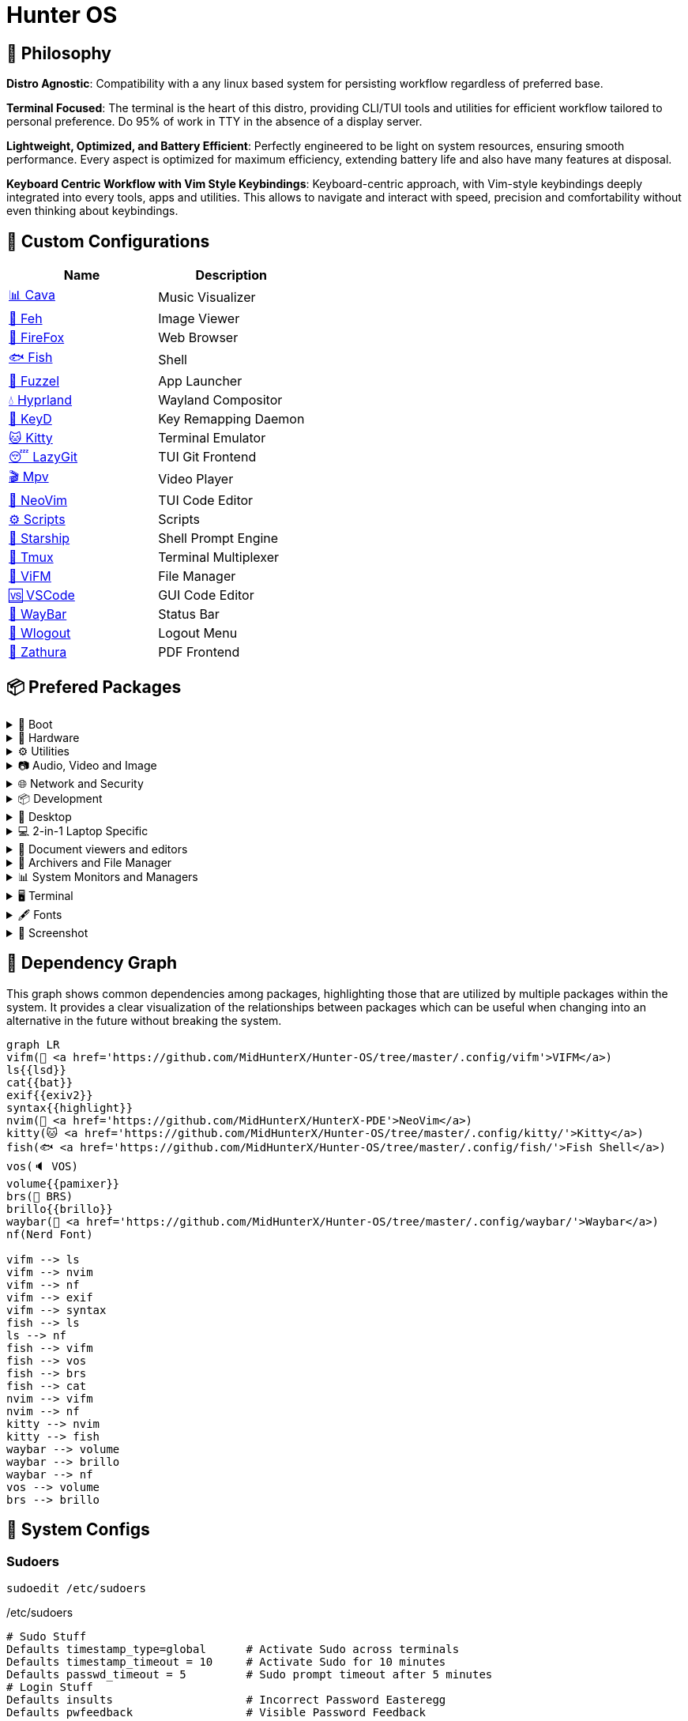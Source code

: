 = Hunter OS

== 🌿 Philosophy

*Distro Agnostic*: Compatibility with a any linux based system for persisting
workflow regardless of preferred base.

*Terminal Focused*: The terminal is the heart of this distro, providing
CLI/TUI tools and utilities for efficient workflow tailored to personal
preference. Do 95% of work in TTY in the absence of a display server.

*Lightweight, Optimized, and Battery Efficient*: Perfectly engineered to be
light on system resources, ensuring smooth performance. Every aspect is
optimized for maximum efficiency, extending battery life and also have many
features at disposal.

*Keyboard Centric Workflow with Vim Style Keybindings*: Keyboard-centric
approach, with Vim-style keybindings deeply integrated into every tools, apps
and utilities. This allows to navigate and interact with speed, precision and
comfortability without even thinking about keybindings.


== 💼 Custom Configurations

[%header,cols=2*]
|===
| Name | Description
| link:.config/cava/[📊 Cava]
| Music Visualizer
| link:.config/feh/[🌄 Feh]
| Image Viewer
| link:.mozilla/[🦊 FireFox]
| Web Browser
| link:.config/fish/[🐟 Fish]
| Shell
| link:.config/fuzzel/[📜 Fuzzel]
| App Launcher
| link:.config/hypr/[💧 Hyprland]
| Wayland Compositor
| link:.config/keyd/[🎹 KeyD]
| Key Remapping Daemon
| link:.config/kitty/[🐱 Kitty]
| Terminal Emulator
| link:.config/lazygit/[😴 LazyGit]
| TUI Git Frontend
| link:.config/mpv/[🎬 Mpv]
| Video Player
| link:https://github.com/MidHunterX/HunterX-PDE[📝 NeoVim]
| TUI Code Editor
| link:Mid_Hunter/scripts/[⚙️ Scripts]
| Scripts
| link:.config/starship/[🚀 Starship]
| Shell Prompt Engine
| link:.config/tmux/[🍱 Tmux]
| Terminal Multiplexer
| link:.config/vifm/[📁 ViFM]
| File Manager
| link:.config/Code%20-%20OSS/User/[🆚 VSCode]
| GUI Code Editor
| link:.config/waybar/[🍫 WayBar]
| Status Bar
| link:.config/wlogout/[🌳 Wlogout]
| Logout Menu
| link:.config/zathura/[📄 Zathura]
| PDF Frontend
|===

== 📦 Prefered Packages

.👢 Boot
[%collapsible]
====
[discrete]
=== 👢 Boot
[%header]
|===
| Package Name | Description
| dosfstools   | DOS Filesystem Utilities
| efibootmgr   | Utility to modify the EFI Boot Manager
| grub         | GNU GRand Unified Bootloader
| ntfs-3g      | NTFS filesystem driver and utilities
| os-prober    | Utility to detect other OSes on a set of drives
|===
====

.💾 Hardware
[%collapsible]
====
[discrete]
=== 💾 Hardware
[%header]
|===
| Package Name | Description
| acpi         | Client for battery, power and thermal readings
| acpi_call    | Kernel module to enable calls to ACPI (/proc/acpi/call)
| acpid        | Daemon for ACPI power management events
| amd-ucode    | Microcode update image for AMD CPUs
| amdvlk       | AMD's standalone Vulkan driver
|===
====

.⚙️ Utilities
[%collapsible]
====
[discrete]
=== ⚙️ Utilities
[%header]
|===
| Package Name      | Description                           | Src
| sudo              | Run commands as root                  | pacman
| fd                | Faster alternative to find command    | pacman
| jq                | CLI JSON Processor                    | pacman
| xsv               | CLI CSV Processor                     | pacman
| fzf               | Fuzzy Finder Utility                  | pacman
| ripgrep           | Text Search Tool                      | pacman
| poppler           | PDF Rendering Engine                  | pacman
| highlight         | Syntax Highlighter                    | pacman
| ffmpegthumbnailer | Video Thumbnailer                     | pacman
| brillo            | Brightness based on human perception  | pacman
| tgpt              | CLI AI Chat without API keys          | pacman
| libqalculate      | CLI NLP Calculator                    | pacman
| dust              | Disk space usage analyzer             | pacman
| bat               | cat with syntax highlighting          | pacman
| lsd               | ls with Nerd Font support             | pacman
| exiv2             | Image EXIF Manipulation Tool          | pacman
| cava              | Cross Platform Audio Visualizer       | aur
| warpd-git         | Modal Keyboard Driven Virtual Pointer | aur
| speech-dispatcher | Speech Synthesis (spd-say)            | pacman
|===
====

.📷 Audio, Video and Image
[%collapsible]
====
[discrete]
=== 📢 Audio
[%header]
|===
| Package Name   | Description                                     | Src
| pipewire       | Audio and Video streaming server                | pacman
| pipewire-pulse | A/V router & processor - PulseAudio replacement | pacman
| wireplumber    | PipeWire session/policy manager - wpctl         | pacman
| pamixer        | CLI Volume Control Tool                         | pacman
| pavucontrol    | GUI Volume Control Tool                         | pacman
|===

[discrete]
=== 🎬 Video
[%header]
|===
| Package Name | Description                                        | Src
| ffmpeg       | Super advanced library for handling Audio / Video  | pacman
| mpv          | Video Player - Minimal and integrates well with WM | pacman
| handbrake    | GUI Video Transcoder                               | pacman
| yt-dlp       | Video Downloader                                   | pacman
|===

[discrete]
=== 🌄 Image
[%header]
|===
| Package Name | Description                          | Src
| feh          | Image Viewer - Super light weight    | pacman
| nomacs-git   | Image Viewer - Touch screen friendly | aur
|===
====

.🌐 Network and Security
[%collapsible]
====
[discrete]
=== 🌐 Network and Security
[%header]
|===
| Package Name              | Description                        | Src
| dhcpcd                    | DHCP Client Daemon                 | pacman
| networkmanager            | CLI Network Manager - nmcli        | pacman
| nmtui                     | TUI Network Manager - nmtui        | pacman
| wpa_supplicant            | WLAN Daemon                        | pacman
| bluez                     | Bluetooth Protocol Daemon          | pacman
| bluez-utils               | Bluetooth Utilities - bluetoothctl | pacman
| blueman                   | GUI Bluetooth Manager              | pacman
| curlftpfs                 | Mount FTP as File System           | pacman
| android-file-transfer     | Mount Android Device               | pacman
| transmission-gtk          | GUI Torrent Client                 | pacman
| keepassxc                 | Password Manager                   | pacman
| torbrowser-launcher       | Anonnymous Onion Browser           | pacman
| firefox-developer-edition | Internet Browser                   | pacman
|===
====

.📦 Development
[%collapsible]
====
[discrete]
=== 📦 Development
[%header]
|===
| Package Name  | Description                  | Src
| git           | Version control system       | pacman
| lazygit       | TUI for Git                  | pacman
| nodejs        | Node Java Script Runtime Env | pacman
| python        | Python Interpreter           | pacman
| sqlitebrowser | DB Browser for SQLite        | pacman
|===
====

.🌲 Desktop
[%collapsible]
====
[discrete]
=== 🌲 Desktop
[%header]
|===
| Package Name | Description                  | Src
| hyprland     | Wayland compositor           | pacman
| swww         | Wayland Wallpaper Daemon     | pacman
| waybar       | Wayland Status Bar           | pacman
| swayidle     | Wayland Idle Manager         | pacman
| wtype        | Wayland Keystrokes Emulation | pacman
| wl-clipboard | Wayland Clipboard Utility    | pacman
| dunst        | Notification Daemon          | pacman
| wlogout      | Logout Screen                | aur
| keyd         | Key Remapping Daemon         | aur
|===
====

.💻 2-in-1 Laptop Specific
[%collapsible]
====
[discrete]
=== 💻 2-in-1 Laptop Specific
[%header]
|===
| Package Name             | Description                            | Src
| yoga-usage-mode-dkms-git | ACPI driver for Tablet mode detection  | aur
| detect-tablet-mode-git   | Tablet mode scripts - watch_tablet     | aur
| iio-sensor-proxy         | Accelerometer Sensor Driver            | pacman
| iio-hyprland-git         | Set Hyprland Orientation automatically | aur
| auto-cpufreq             | Dynamic CPU Clock Cycle Frequency      | aur
| tlp                      | Laptop Power Optimization              | pacman
|===
====

.📄 Document viewers and editors
[%collapsible]
====
[discrete]
=== 📄 Document viewers and editors
[%header]
|===
| Package Name        | Description                 | Src
| neovim              | Text Editor                 | pacman
| code                | Open Source build of VSCode | pacman
| obsidian            | MarkDown Note taker         | pacman
| zathura-pdf-poppler | Zathura Poppler Backend     | pacman
| zathura             | PDF Graphical Viewer        | pacman
| pdfarranger         | PDF Page Arranger           | pacman
| xournalpp           | PDF Annotation / Drawing    | pacman
|===
====

.📁 Archivers and File Manager
[%collapsible]
====
[discrete]
=== 📁 Archivers and File Manager
[%header]
|===
| Package Name | Description          | Src
| vifm         | TUI File Manager     | pacman
| nemo         | GUI File Manager     | pacman
| p7zip        | CLI 7 Zip Archiver   | pacman
| fuse-zip     | FUSE mount zip files | pacman
| unzip        | Unzip .zip archives  | pacman
|===
====

.📊 System Monitors and Managers
[%collapsible]
====
[discrete]
=== 📊 System Monitors and Managers
[%header]
|===
| Package Name | Description           | Src
| htim         | CPU process monitor   | aur
| nvtop        | GPU process monitor   | pacman
| powertop     | Battery usage monitor | pacman
|===
====

.🖥️ Terminal
[%collapsible]
====
[discrete]
=== 🖥️ Terminal
[%header]
|===
| Package Name | Description                        | Src
| kitty        | best of all terminals out there    | pacman
| fish         | Modern Shell used as a Commandline | pacman
| starship     | Cross Platform Prompt              | pacman
| tmux         | Terminal Multiplexer               | pacman
|===
====

.🖋️ Fonts
[%collapsible]
====
[discrete]
=== 🖋️ Fonts
[%header]
|===
| Package Name            | Description                     | Src
| fontconfig              | Font Configuration              | pacman
| noto-fonts              | Google Font for Unicode Support | pacman
| noto-fonts-cjk          | Google Font for Unicode Support | pacman
| noto-fonts-emoji        | Google Font for Unicode Support | pacman
| ttf-jetbrains-mono-nerd | Nerd Font Icons patch           | pacman
|===
====

.🥃 Screenshot
[%collapsible]
====
[discrete]
=== 🥃 Screenshot
[%header]
|===
| Package Name       | Description                    | Src
| grim               | Screenshot Utility for Wayland | pacman
| slurp              | Region Selector for Wayland    | pacman
| tesseract          | OCR Utility                    | pacman
| tesseract-data-eng | Tesseract OCR Data English     | pacman
| tesseract-data-mal | Tesseract OCR Data Malayalam   | pacman
|===
====

== 🍇 Dependency Graph

This graph shows common dependencies among packages, highlighting those that
are utilized by multiple packages within the system. It provides a clear
visualization of the relationships between packages which can be useful when
changing into an alternative in the future without breaking the system.

[source,mermaid]
----
graph LR
vifm(📁 <a href='https://github.com/MidHunterX/Hunter-OS/tree/master/.config/vifm'>VIFM</a>)
ls{{lsd}}
cat{{bat}}
exif{{exiv2}}
syntax{{highlight}}
nvim(📝 <a href='https://github.com/MidHunterX/HunterX-PDE'>NeoVim</a>)
kitty(🐱 <a href='https://github.com/MidHunterX/Hunter-OS/tree/master/.config/kitty/'>Kitty</a>)
fish(🐟 <a href='https://github.com/MidHunterX/Hunter-OS/tree/master/.config/fish/'>Fish Shell</a>)
vos(🔈 VOS)
volume{{pamixer}}
brs(🔆 BRS)
brillo{{brillo}}
waybar(🍫 <a href='https://github.com/MidHunterX/Hunter-OS/tree/master/.config/waybar/'>Waybar</a>)
nf(Nerd Font)

vifm --> ls
vifm --> nvim
vifm --> nf
vifm --> exif
vifm --> syntax
fish --> ls
ls --> nf
fish --> vifm
fish --> vos
fish --> brs
fish --> cat
nvim --> vifm
nvim --> nf
kitty --> nvim
kitty --> fish
waybar --> volume
waybar --> brillo
waybar --> nf
vos --> volume
brs --> brillo
----

== 💽 System Configs

=== Sudoers
[source,bash]
----
sudoedit /etc/sudoers
----
./etc/sudoers
[source,bash]
----
# Sudo Stuff
Defaults timestamp_type=global      # Activate Sudo across terminals
Defaults timestamp_timeout = 10     # Activate Sudo for 10 minutes
Defaults passwd_timeout = 5         # Sudo prompt timeout after 5 minutes
# Login Stuff
Defaults insults                    # Incorrect Password Easteregg
Defaults pwfeedback                 # Visible Password Feedback
----

=== Skip Username
[source,bash]
----
sudo mkdir -p /etc/systemd/system/getty@tty1.service.d/
sudo touch /etc/systemd/system/getty@tty1.service.d/skip-username.conf
sudoedit /etc/systemd/system/getty@tty1.service.d/skip-username.conf
----
./etc/systemd/system/getty@tty1.service.d/skip-username.conf
[source,bash]
----
[Service]
ExecStart=
ExecStart=-/sbin/agetty -o '-p -- <username>' --noclear --skip-login - $TERM
----
